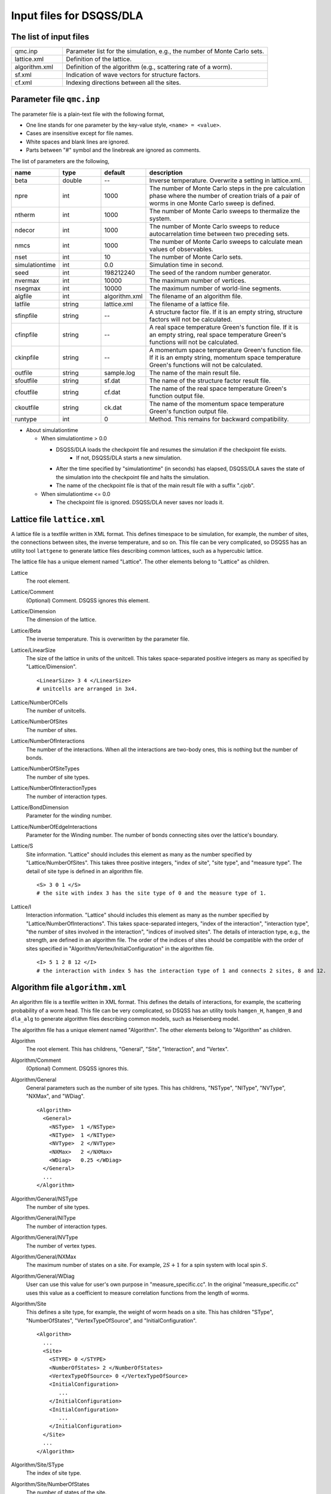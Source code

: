 .. highlight:: none

.. _sec_dla_input:

Input files for DSQSS/DLA
=========================

The list of input files
************************

.. csv-table::
    :header-rows: 0
    :widths: 1,4

    qmc.inp, "Parameter list for the simulation, e.g., the number of Monte Carlo sets."
    lattice.xml, "Definition of the lattice."
    algorithm.xml, "Definition of the algorithm (e.g., scattering rate of a worm)."
    sf.xml, "Indication of wave vectors for structure factors."
    cf.xml, "Indexing directions between all the sites."

Parameter file ``qmc.inp``
**********************************
The parameter file is a plain-text file with the following format,

- One line stands for one parameter by the key-value style, ``<name> = <value>``.
- Cases are insensitive except for file names.
- White spaces and blank lines are ignored.
- Parts between "#" symbol and the linebreak are ignored as comments.

The list of parameters are the following,

.. csv-table::
    :header-rows: 1
    :widths: 1,1,1,4

    name, type, default, description
    beta, double, --, "Inverse temperature. Overwrite a setting in lattice.xml."
    npre, int, 1000, "The number of Monte Carlo steps in the pre calculation phase where the number of creation trials of a pair of worms in one Monte Carlo sweep is defined."
    ntherm, int, 1000, "The number of Monte Carlo sweeps to thermalize the system."
    ndecor, int, 1000, "The number of Monte Carlo sweeps to reduce autocarrelation time between two preceding sets."
    nmcs, int, 1000, "The number of Monte Carlo sweeps to calculate mean values of observables."
    nset, int, 10, "The number of Monte Carlo sets."
    simulationtime, int,  0.0, "Simulation time in second."
    seed, int, 198212240, "The seed of the random number generator."
    nvermax, int,  10000, "The maximum number of vertices."
    nsegmax, int,  10000, "The maximum number of world-line segments."
    algfile, int,  algorithm.xml, "The filename of an algorithm file."
    latfile, string, lattice.xml, "The filename of a lattice file."
    sfinpfile, string, --,  "A structure factor file. If it is an empty string, structure factors will not be calculated."
    cfinpfile, string,  --, "A real space temperature Green's function file. If it is an empty string, real space temperature Green's functions will not be calculated."
    ckinpfile, string,  --, "A momentum space temperature Green's function file. If it is an empty string, momentum space temperature Green's functions will not be calculated."
    outfile, string, sample.log, "The name of the main result file."
    sfoutfile, string, sf.dat, "The name of the structure factor result file."
    cfoutfile, string, cf.dat, "The name of the real space temperature Green's function output file."
    ckoutfile, string, ck.dat, "The name of the momentum space temperature Green's function output file."
    runtype, int, 0, "Method. This remains for backward compatibility."

- About simulationtime

  - When simulationtime > 0.0

    - DSQSS/DLA loads the checkpoint file and resumes the simulation if the checkpoint file exists.
        - If not, DSQSS/DLA starts a new simulation.
    - After the time specified by "simulationtime" (in seconds) has elapsed, DSQSS/DLA saves the state of the simulation into the checkpoint file and halts the simulation.
    - The name of the checkpoint file is that of the main result file with a suffix ".cjob".

  - When simulationtime <= 0.0

    - The checkpoint file is ignored. DSQSS/DLA never saves nor loads it.


Lattice file ``lattice.xml``
**************************************

A lattice file is a textfile written in XML format.
This defines timespace to be simulation, for example, the number of sites, the connections between sites, the inverse temperature, and so on.
This file can be very complicated, so DSQSS has an utility tool ``lattgene`` to generate lattice files describing common lattices, such as a hypercubic lattice.

The lattice file has a unique element named "Lattice". The other elements belong to "Lattice" as children.

Lattice
  The root element.

Lattice/Comment
  (Optional) Comment. DSQSS ignores this element.

Lattice/Dimension
  The dimension of the lattice.

Lattice/Beta
  The inverse temperature.
  This is overwritten by the parameter file.

Lattice/LinearSize
  The size of the lattice in units of the unitcell.
  This takes space-separated positive integers as many as specified by "Lattice/Dimension".
  ::

    <LinearSize> 3 4 </LinearSize>
    # unitcells are arranged in 3x4.

Lattice/NumberOfCells
  The number of unitcells.

Lattice/NumberOfSites
  The number of sites.

Lattice/NumberOfInteractions
  The number of the interactions.
  When all the interactions are two-body ones, this is nothing but the number of bonds.

Lattice/NumberOfSiteTypes
  The number of site types.

Lattice/NumberOfInteractionTypes
  The number of interaction types.

Lattice/BondDimension
  Parameter for the winding number.

Lattice/NumberOfEdgeInteractions
  Parameter for the Winding number.
  The number of bonds connecting sites over the lattice's boundary.

Lattice/S
  Site information.
  "Lattice" should includes this element as many as the number specified by "Lattice/NumberOfSites".
  This takes three positive integers, "index of site", "site type", and "measure type".
  The detail of site type is defined in an algorithm file.
  ::

    <S> 3 0 1 </S>
    # the site with index 3 has the site type of 0 and the measure type of 1.

Lattice/I
  Interaction information.
  "Lattice" should includes this element as many as the number specified by "Lattice/NumberOfInteractions".
  This takes space-separated integers, "index of the interaction", "interaction type", "the number of sites involved in the interaction", "indices of involved sites".
  The details of interaction type, e.g., the strength, are defined in an algorithm file.
  The order of the indices of sites should be compatible with the order of sites specified in "Algorithm/Vertex/InitialConfiguration" in the algorithm file.
  ::

    <I> 5 1 2 8 12 </I>
    # the interaction with index 5 has the interaction type of 1 and connects 2 sites, 8 and 12.


Algorithm file ``algorithm.xml``
***********************************

An algorithm file is a textfile written in XML format.
This defines the details of interactions, for example, the scattering probability of a worm head.
This file can be very complicated, so DSQSS has an utility tools ``hamgen_H``, ``hamgen_B`` and ``dla_alg`` to generate algorithm files describing common models, such as Heisenberg model.

The algorithm file has a unique element named "Algorithm". The other elements belong to "Algorithm" as children.


Algorithm
  The root element.
  This has childrens, "General", "Site", "Interaction", and "Vertex".

Algorithm/Comment
  (Optional) Comment. DSQSS ignores this.

Algorithm/General
  General parameters such as the number of site types.
  This has childrens, "NSType", "NIType", "NVType", "NXMax", and "WDiag".
  ::

    <Algorithm>
      <General>
        <NSType>  1 </NSType>
        <NIType>  1 </NIType>
        <NVType>  2 </NVType>
        <NXMax>   2 </NXMax>
        <WDiag>   0.25 </WDiag>
      </General>
      ...
    </Algorithm>

Algorithm/General/NSType
  The number of site types.

Algorithm/General/NIType
  The number of interaction types.

Algorithm/General/NVType
  The number of vertex types.

Algorithm/General/NXMax
  The maximum number of states on a site.
  For example, :math:`2S+1` for a spin system with local spin :math:`S`.

Algorithm/General/WDiag
  User can use this value for user's own purpose in "measure_specific.cc".
  In the original "measure_specific.cc" uses this value as a coefficient to measure correlation functions from the length of worms.

Algorithm/Site
  This defines a site type, for example, the weight of worm heads on a site.
  This has children "SType", "NumberOfStates", "VertexTypeOfSource", and "InitialConfiguration".

  ::

    <Algorithm>
      ...
      <Site>
        <STYPE> 0 </STYPE>
        <NumberOfStates> 2 </NumberOfStates>
        <VertexTypeOfSource> 0 </VertexTypeOfSource>
        <InitialConfiguration>
           ...
        </InitialConfiguration>
        <InitialConfiguration>
           ...
        </InitialConfiguration>
      </Site>
      ...
    </Algorithm>

Algorithm/Site/SType
  The index of site type.

Algorithm/Site/NumberOfStates
  The number of states of the site.

Algorithm/Site/VertexTypeOfSource
  The index of the vertex to be inserted here.

Algorithm/Site/InitialConfiguration
  The process of pair creation/annihilation of worm heads.
  This has children, "State", "NumberOfChannels", and "Channel"
  ::

    <Algorithm>
      ...
      <Site>
        ...
        <InitialConfiguration>
          <State> 0 </State>
          <NumberOfChannels> 2 </NumberOfChannels>
          <Channel> 0 1 0.5 </Channel>
          <Channel> 1 1 0.5 </Channel>
        </InitialConfiguration>
        ...
      </Site>
      ...
    </Algorithm>

Algorithm/Site/InitialConfiguration/State
  The state index of the site without worms (before creation or after annihilation).

Algorithm/Site/InitialConfiguration/NumberOfChannels
  The number of the channels (result of creation/annihilation).

Algorithm/Site/InitialConfiguration/Channel
  Channels.
  This takes two integers and one floating number.

  - First figure denotes the direction of the worm head ( 0 for negative and 1 for positive in the imaginary time direction).
  - Second figure denotes the state between worms.
  - Third figure denotes the probability of this channel.

  If the result has no worm heads, let both the first and the second integers be -1.

Algorithm/Interaction
  This defines an interaction.
  This has children, "IType", "VType", "NBody", "EBase", and "VertexDensity".
  ::

    <Algorithm>
      ...
      <Interaction>
        <IType> 0 </IType>
        <VType> 1 </VType>
        <NBody> 2 </NBody>
        <EBase> 0.125 </EBase>
        <VertexDensity> 0 0 0.25 </VertexDensity>
        <VertexDensity> 1 1 0.25 </VertexDensity>
      </Interaction>
      ...
    </Algorithm>

Algorithm/Interaction/IType
  The index of the interaction.

Algorithm/Interaction/VType
  The index of the vertex to be inserted.

Algorihtn/Interaction/NBody
  The number of sites involved in this interaction.
  An onebody interaction such as the Zeeman term has 1 and a twobody interaction such as the exchange coupling has 2.
  Three or higher body interaction can be treated.

Algorithm/Interaction/EBase
  The offset of the local energy.
  This value does not contribute to the simulation, but to the value of energy in the final result.

Algorithm/Interaction/VertexDensity
  The density of vertex to be inserted.
  This takes integers as many as "Algorithm/Interaction/NBody" and one preceding floating number.
  The integers denote the states of sites (the order should be compatible with the order of sites in "I" of the lattice file).
  The last floating number represents the density.

Algorithm/Vertex
  This defines a vertex.
  This has children, "VType", "VCategory", "NBody", "NumberOfInitialConfigurations", and "InitialConfiguration".
  Vertices belongs to a category specified by "Algorithm/Vertex/VCategory".
  ::

    <Algorithm>
      ...
      <Vertex>
        <VTYPE> 0 </VTYPE>
        <VCATEGORY> 1 </VCATEGORY>
        <NBODY> 1 </NBODY>
        <NumberOfInitialConfigurations> 4 </NumberOfInitialConfigurations>
        <InitialConfiguration>
          ...
        </InitialConfiguration>
        ...
        <InitialConfiguration>
          ...
        </InitialConfiguration>
      </Vertex>
      ...
    </Algorithm>

Algorithm/Vertex/VType
  The index of the vertex.

Algorithm/Vertex/VCategory
  
  0. Boundary of imaginary time. Users need not define this.
  1. Worm tail.
  2. Interaction.

Algorithm/Vertex/NBody
  The number of sites involved.

Algorithm/Vertex/NumberOfInitialConfigurations
  The number of initial states.

Algorithm/Vertex/InitialConfiguration
  This defines scattering results of a worm head for each initial states.
  "Algorithm/Vertex" should has this elements as many as the number specified by "Algorithm/Vertex/NumberOfInitialConfigurations".
  This has children, "State", "IncomingDirection", "NewState", "NumberOfChannels", "Channel".
  ::

    <Algorithm>
      ...
      <Vertex>
        ...
        <InitialConfiguration>
          <State>  1 0 0 1 </State>
          <IncomingDirection> 0 </IncomingDirection>
          <NewState> 0 </NewState>
          <NumberOfChannels> 1 </NumberOfChannels>
          <Channel>    3    0       1.0000000000000000 </Channel>
        </InitialConfiguration>
        ...
      </Vertex>
      ...
    </Algorithm>

 This example represents the following scenario;

  - Initial states of bottom-left(0), top-left(0), bottom-right(2), and top-right(3) are 1, 0, 0, and 1, respectively.
  - A worm head comes from bottom-left(0) and changes the state of this leg to 0.
  - The worm head will be scattered to leg(3) and the state of outgoing leg will be changed to 0 with the probability 1.

Algorithm/Vertex/InitialConfiguration/State
  The initial states of the legs of the vertex.
  Since the number of the legs is as twice as the number specified by "Algorithm/Vertex/NBody", say m,
  this takes 2m integers.
  Legs are in the same order as the corresponding sites.
  For two legs on the same site, the leg with the smaller imaginary time comes first.

Algorithm/Vertex/InitialConfiguration/IncomingDirection
  The index of the leg which a worm head comes from.

Algorithm/Vertex/InitialConfiguration/NewState
  The state of the "Algorithm/Vertex/InitialConfiguration/IncomingDirection" leg after a worm head comes.

Algorithm/Vertex/InitialConfiguration/NumberOfChannels
  The number of scattering channels (final results).

Algorithm/Vertex/InitialConfiguration/Channel
  A scattering channel.
  This takes two integers and one floating number.

  - First figure denotes the index of the leg where the scattered worm head goes.
  - Second figure denotes the state of the leg where the scattered worm head goes.
  - Last figure denotes the probability of this channel.

  For the special case, the pair-annihilation of worm heads, let both the first and the second integer be -1.

Structure factor file ``sf.xml``
*********************************

A structure factor file is a textfile written in a XML-like format.
This defines wave vectors and the discretization of imaginary time to calculate the dynamical structure factor

.. math::
    S^{zz}(\vec{k},\tau) \equiv
      \left\langle M^z(\vec{k},\tau)M^z(-\vec{k},0) \right\rangle - \left\langle M^z(\vec{k},\tau)\right\rangle \left\langle M^z(-\vec{k},0)\right\rangle .

DSQSS has an utility tool to generate a structure factor file, ``sfgene``.

A structure factor file has only one element, "StructureFactor", and the other elements are children of this.

StructureFactor
  The root element.
  This has children, "Ntau", "NumberOfElements", "CutoffOfNtau", "NumberOfInverseLattice", and "SF".

StructureFactor/Comment
  (Optional) Comment. DSQSS ignores this.

StructureFactor/Ntau
  The number of discretization of the imaginary time axis.

StructureFactor/CutoffOfNtau
  The maximum of the imaginary time distance of the dynamical structure factor, :math:`\tau`.
  This takes an integer in :math:`0, 1, \dots, \mathrm{Ntau}`.

StructureFactor/NumberOfInverseLattice
  The number of wave vectors, :math:`\vec{k}`

StructureFactor/NumberOfElements
  The number of the combination of wave vectors and sites.

StructureFactor/SF
  The phase factor :math:`z = \exp{vec{r}\cdot\vec{k}}` for a pair of a wave vector and a site.
  This takes four figures, ":math:`\mathrm{Re}z`", ":math:`\mathrm{Im}z`", "the index of the site", "the index of the wave vector".
  "StructureFactor" should has this elements as many as the number specified by "StructureFactor/NumberOfElements".

Real space temperature Green's function file ``cf.xml``
********************************************************

Real space temperature Green's function file is a textfile written in a XML-like format.
This defines relative coordinate between two sites, :math:`\vec{r}_{ij}`, to calculate real space temperature Green's function,

.. math::
  G(\vec{r},\tau) \equiv \frac{1}{N^2}\sum{i,j}\left\langle M_i^+(\tau) M_j^- \right\rangle \delta(\vec{r}-\vec{r}_{ij}) .

More precisely, this groups all the pair of sites by the relative coordinates.

DSQSS has an utility tool to generate a real space temperature Green's function file, ``cfgene``.

A real space temperature Green's function file has only one element, "CorrelationFunction", and the other elements belong to this as children.

CorrelationFunction
  The root element.
  This has children, "Ntau", "NumberOfKinds", and "CF".

CorrelationFunction/Comment
  (Optional) Comment. DSQSS ignores this.

CorrelationFunction/Ntau
  The number of discretization of the imaginary time axis.

CorrelationFunction/NumberOfKinds
  The number of relative coordinates.

CorrelationFunction/CF
  This takes three integers, "the index of the relative coordinate", "the index of the site i", and "the index of the site j".
  "CorrelationFunction" should has this elements as many as the number specified by "CorrelationFunction/NumberOfKinds".


Momentum space temperature Green's function file ``ck.xml``
************************************************************

A momentum space temperature Green's function file is a textfile written in a XML-like format.
This defines wave vectors and the discretization of imaginary time to calculate the momentum space temperature Green's function,

.. math::
  G(\vec{k},\tau) \equiv \left\langle M^+(\vec{k}, \tau) M^-(-\vec{k},0) \right\rangle .

Since this file has the format as same as that of the structure factor file including the names of elements,
users can use the same file.
